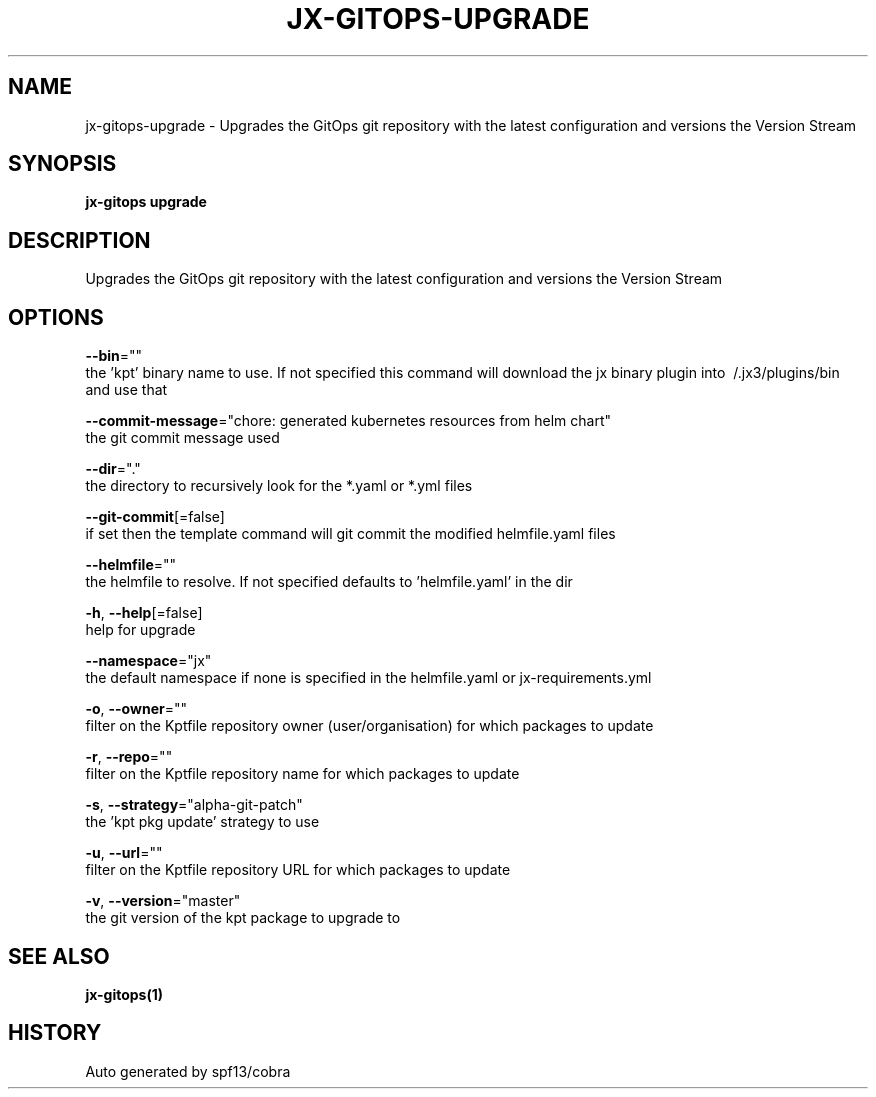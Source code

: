 .TH "JX-GITOPS\-UPGRADE" "1" "" "Auto generated by spf13/cobra" "" 
.nh
.ad l


.SH NAME
.PP
jx\-gitops\-upgrade \- Upgrades the GitOps git repository with the latest configuration and versions the Version Stream


.SH SYNOPSIS
.PP
\fBjx\-gitops upgrade\fP


.SH DESCRIPTION
.PP
Upgrades the GitOps git repository with the latest configuration and versions the Version Stream


.SH OPTIONS
.PP
\fB\-\-bin\fP=""
    the 'kpt' binary name to use. If not specified this command will download the jx binary plugin into \~/.jx3/plugins/bin and use that

.PP
\fB\-\-commit\-message\fP="chore: generated kubernetes resources from helm chart"
    the git commit message used

.PP
\fB\-\-dir\fP="."
    the directory to recursively look for the *.yaml or *.yml files

.PP
\fB\-\-git\-commit\fP[=false]
    if set then the template command will git commit the modified helmfile.yaml files

.PP
\fB\-\-helmfile\fP=""
    the helmfile to resolve. If not specified defaults to 'helmfile.yaml' in the dir

.PP
\fB\-h\fP, \fB\-\-help\fP[=false]
    help for upgrade

.PP
\fB\-\-namespace\fP="jx"
    the default namespace if none is specified in the helmfile.yaml or jx\-requirements.yml

.PP
\fB\-o\fP, \fB\-\-owner\fP=""
    filter on the Kptfile repository owner (user/organisation) for which packages to update

.PP
\fB\-r\fP, \fB\-\-repo\fP=""
    filter on the Kptfile repository name  for which packages to update

.PP
\fB\-s\fP, \fB\-\-strategy\fP="alpha\-git\-patch"
    the 'kpt pkg update' strategy to use

.PP
\fB\-u\fP, \fB\-\-url\fP=""
    filter on the Kptfile repository URL for which packages to update

.PP
\fB\-v\fP, \fB\-\-version\fP="master"
    the git version of the kpt package to upgrade to


.SH SEE ALSO
.PP
\fBjx\-gitops(1)\fP


.SH HISTORY
.PP
Auto generated by spf13/cobra
